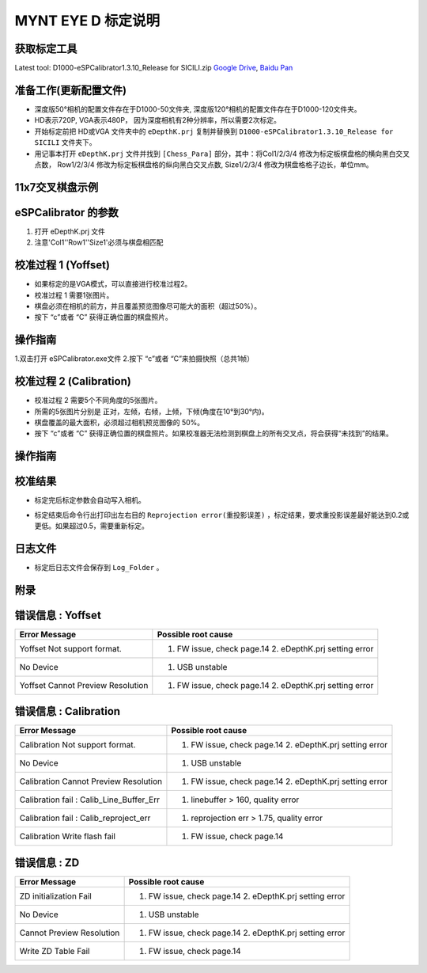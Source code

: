 .. _calibration_tool:

MYNT EYE D 标定说明
==========


获取标定工具
------------

Latest tool:  D1000-eSPCalibrator1.3.10_Release for SICILI.zip `Google
Drive <https://drive.google.com/open?id=13QsqgkzNfh4yKDisYgHXtshzFyqRzbDs>`__,
`Baidu Pan <https://pan.baidu.com/s/11gbg_KkzaezNa52YfdMjJw>`__


准备工作(更新配置文件)
---------------------

* 深度版50°相机的配置文件存在于D1000-50文件夹, 深度版120°相机的配置文件存在于D1000-120文件夹。
* HD表示720P, VGA表示480P， 因为深度相机有2种分辨率，所以需要2次标定。
* 开始标定前把 HD或VGA 文件夹中的 ``eDepthK.prj`` 复制并替换到 ``D1000-eSPCalibrator1.3.10_Release for SICILI`` 文件夹下。
* 用记事本打开 ``eDepthK.prj`` 文件并找到 ``[Chess_Para]`` 部分，其中：将Col1/2/3/4 修改为标定板棋盘格的横向黑白交叉点数， Row1/2/3/4 修改为标定板棋盘格的纵向黑白交叉点数, Size1/2/3/4 修改为棋盘格格子边长，单位mm。

11x7交叉棋盘示例
-------

.. image:: ../images/calibration005.png
   :width: 80%

eSPCalibrator 的参数
-------

.. image:: ../images/calibration004.png
   :width: 80%

1. 打开 eDepthK.prj 文件
2. 注意'Col1''Row1''Size1'必须与棋盘相匹配


校准过程 1 (Yoffset)
--------------------

* 如果标定的是VGA模式，可以直接进行校准过程2。
* 校准过程 1 需要1张图片。
* 棋盘必须在相机的前方，并且覆盖预览图像尽可能大的面积（超过50%）。
* 按下 “c”或者 “C” 获得正确位置的棋盘照片。


操作指南
--------

1.双击打开 eSPCalibrator.exe文件
2.按下 “c”或者 “C”来拍摄快照（总共1帧）

.. image:: ../images/calibration001.png
   :width: 60%



校准过程 2 (Calibration)
--------

* 校准过程 2 需要5个不同角度的5张图片。

* 所需的5张图片分别是 正对，左倾，右倾，上倾，下倾(角度在10°到30°内)。

* 棋盘覆盖的最大面积，必须超过相机预览图像的 50%。

* 按下 “c”或者 “C” 获得正确位置的棋盘照片。如果校准器无法检测到棋盘上的所有交叉点，将会获得“未找到”的结果。

操作指南
--------

.. image:: ../images/calibration002.png
   :width: 80%

校准结果
-------

* 标定完后标定参数会自动写入相机。

.. image:: ../images/calibration003.png
   :width: 80%

* 标定结束后命令行出打印出左右目的 ``Reprojection error(重投影误差)`` ，标定结果，要求重投影误差最好能达到0.2或更低。如果超过0.5，需要重新标定。

日志文件
-------

* 标定后日志文件会保存到 ``Log_Folder`` 。

.. image:: ../images/calibration006.png
   :width: 80%

附录
-------

错误信息 : Yoffset
-------

========================================  ==================================================================
Error Message                             Possible root cause
========================================  ==================================================================
Yoffset Not support format.               1. FW issue, check page.14 2. eDepthK.prj setting error
No Device                                 1. USB unstable
Yoffset Cannot Preview Resolution         1. FW issue, check page.14 2. eDepthK.prj setting error                              
========================================  ==================================================================

错误信息 : Calibration
-------

========================================  ==================================================================
Error Message                             Possible root cause
========================================  ==================================================================
Calibration Not support format.           1. FW issue, check page.14  2. eDepthK.prj setting error
No Device                                 1. USB unstable
Calibration Cannot Preview Resolution     1. FW issue, check page.14 2. eDepthK.prj setting error
Calibration fail : Calib_Line_Buffer_Err  1. linebuffer > 160, quality error
Calibration fail : Calib_reproject_err    1. reprojection err > 1.75, quality error
Calibration Write flash fail              1. FW issue, check page.14
========================================  ==================================================================

错误信息 : ZD
-------

========================================  ==================================================================
Error Message                             Possible root cause
========================================  ==================================================================
ZD initialization Fail                    1. FW issue, check page.14 2. eDepthK.prj setting error
No Device                                 1. USB unstable
Cannot Preview Resolution                 1. FW issue, check page.14 2. eDepthK.prj setting error
Write ZD Table Fail                       1. FW issue, check page.14
========================================  ==================================================================








